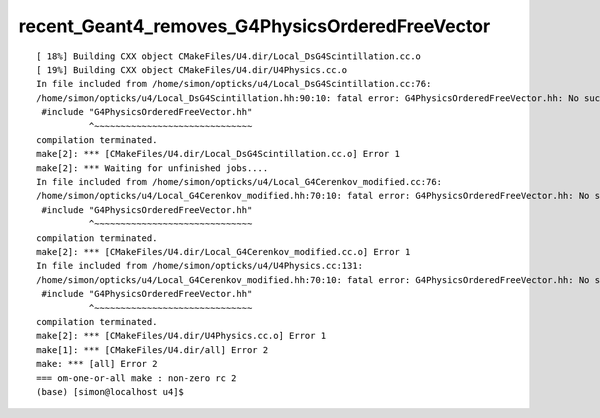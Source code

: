 recent_Geant4_removes_G4PhysicsOrderedFreeVector
==================================================


::

    [ 18%] Building CXX object CMakeFiles/U4.dir/Local_DsG4Scintillation.cc.o
    [ 19%] Building CXX object CMakeFiles/U4.dir/U4Physics.cc.o
    In file included from /home/simon/opticks/u4/Local_DsG4Scintillation.cc:76:
    /home/simon/opticks/u4/Local_DsG4Scintillation.hh:90:10: fatal error: G4PhysicsOrderedFreeVector.hh: No such file or directory
     #include "G4PhysicsOrderedFreeVector.hh"
              ^~~~~~~~~~~~~~~~~~~~~~~~~~~~~~~
    compilation terminated.
    make[2]: *** [CMakeFiles/U4.dir/Local_DsG4Scintillation.cc.o] Error 1
    make[2]: *** Waiting for unfinished jobs....
    In file included from /home/simon/opticks/u4/Local_G4Cerenkov_modified.cc:76:
    /home/simon/opticks/u4/Local_G4Cerenkov_modified.hh:70:10: fatal error: G4PhysicsOrderedFreeVector.hh: No such file or directory
     #include "G4PhysicsOrderedFreeVector.hh"
              ^~~~~~~~~~~~~~~~~~~~~~~~~~~~~~~
    compilation terminated.
    make[2]: *** [CMakeFiles/U4.dir/Local_G4Cerenkov_modified.cc.o] Error 1
    In file included from /home/simon/opticks/u4/U4Physics.cc:131:
    /home/simon/opticks/u4/Local_G4Cerenkov_modified.hh:70:10: fatal error: G4PhysicsOrderedFreeVector.hh: No such file or directory
     #include "G4PhysicsOrderedFreeVector.hh"
              ^~~~~~~~~~~~~~~~~~~~~~~~~~~~~~~
    compilation terminated.
    make[2]: *** [CMakeFiles/U4.dir/U4Physics.cc.o] Error 1
    make[1]: *** [CMakeFiles/U4.dir/all] Error 2
    make: *** [all] Error 2
    === om-one-or-all make : non-zero rc 2
    (base) [simon@localhost u4]$ 



